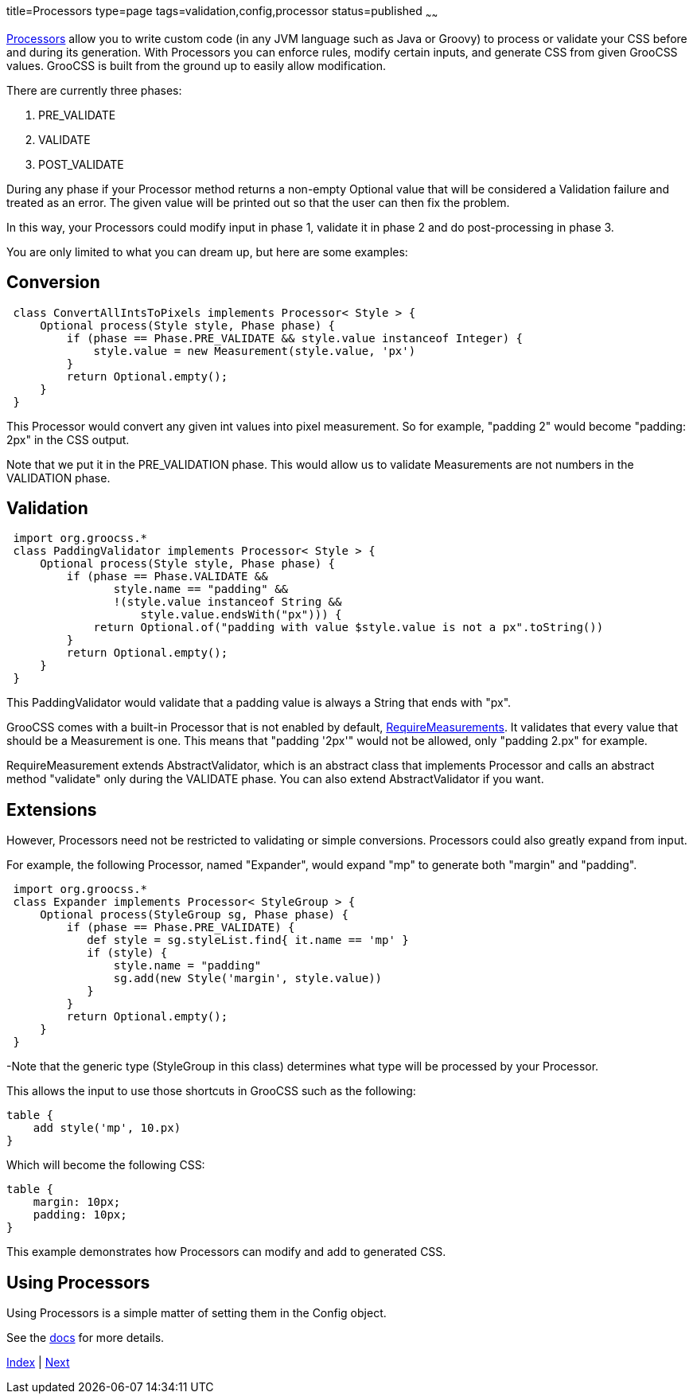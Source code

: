 title=Processors
type=page
tags=validation,config,processor
status=published
~~~~~~

http://www.groocss.org/docs/1.0-M3/org/groocss/proc/Processor.html[Processors]
allow you to write custom code (in any JVM language such as Java or Groovy)
to process or validate your CSS before and during its generation.
With Processors you can enforce rules, modify certain inputs,
and generate CSS from given GrooCSS values.
GrooCSS is built from the ground up to easily allow modification.

There are currently three phases:

1. PRE_VALIDATE
1. VALIDATE
1. POST_VALIDATE

During any phase if your Processor method returns a non-empty Optional value
that will be considered a Validation failure and treated as an error.
The given value will be printed out so that the user can
then fix the problem.

In this way, your Processors could modify input in phase 1, validate it
in phase 2 and do post-processing in phase 3.

You are only limited to what you can dream up, but here are some examples:

== Conversion

[source,groovy]
 class ConvertAllIntsToPixels implements Processor< Style > {
     Optional process(Style style, Phase phase) {
         if (phase == Phase.PRE_VALIDATE && style.value instanceof Integer) {
             style.value = new Measurement(style.value, 'px')
         }
         return Optional.empty();
     }
 }

This Processor would convert any given int values into pixel measurement.
So for example, "padding 2" would become "padding: 2px" in the CSS output.

Note that we put it in the PRE_VALIDATION phase.
This would allow us to validate Measurements are not numbers in the VALIDATION phase.

== Validation

[source,groovy]
 import org.groocss.*
 class PaddingValidator implements Processor< Style > {
     Optional process(Style style, Phase phase) {
         if (phase == Phase.VALIDATE &&
                style.name == "padding" &&
                !(style.value instanceof String &&
                    style.value.endsWith("px"))) {
             return Optional.of("padding with value $style.value is not a px".toString())
         }
         return Optional.empty();
     }
 }

This PaddingValidator would validate that a padding value
is always a String that ends with "px".

GrooCSS comes with a built-in Processor that is not enabled by default,
http://www.groocss.org/docs/1.0-M3/org/groocss/valid/RequireMeasurements.html[RequireMeasurements].
It validates that every value that should be a Measurement is one.
This means that "padding '2px'" would not be allowed, only "padding 2.px" for example.

RequireMeasurement extends AbstractValidator, which is an abstract class that
implements Processor and calls an abstract method "validate" only
during the VALIDATE phase. You can also extend AbstractValidator if you want.

== Extensions

However, Processors need not be restricted to validating or simple conversions.
Processors could also greatly expand from input.

For example, the following Processor, named "Expander",
would expand "mp" to generate both "margin" and "padding".

[source,groovy]
 import org.groocss.*
 class Expander implements Processor< StyleGroup > {
     Optional process(StyleGroup sg, Phase phase) {
         if (phase == Phase.PRE_VALIDATE) {
            def style = sg.styleList.find{ it.name == 'mp' }
            if (style) {
                style.name = "padding"
                sg.add(new Style('margin', style.value))
            }
         }
         return Optional.empty();
     }
 }

-Note that the generic type (StyleGroup in this class) determines
what type will be processed by your Processor.

This allows the input to use those shortcuts in GrooCSS such as the following:

[source,groovy]
table {
    add style('mp', 10.px)
}

Which will become the following CSS:
[source,css]
table {
    margin: 10px;
    padding: 10px;
}

This example demonstrates how Processors can modify and add to generated CSS.

== Using Processors

Using Processors is a simple matter of setting them in the Config object.

See the http://www.groocss.org/docs/1.0-M3/org/groocss/Config.html[docs] for more details.

link:index.html[Index] | link:micronaut.html[Next]
